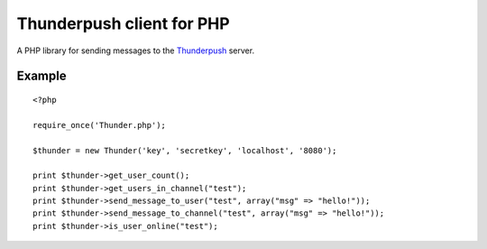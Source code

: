--------------------------
Thunderpush client for PHP
--------------------------

A PHP library for sending messages to the `Thunderpush <https://github.com/thunderpush/thunderpush>`_ server.

Example
=======

::

	<?php
	
	require_once('Thunder.php');

	$thunder = new Thunder('key', 'secretkey', 'localhost', '8080');

	print $thunder->get_user_count();
	print $thunder->get_users_in_channel("test");
	print $thunder->send_message_to_user("test", array("msg" => "hello!"));
	print $thunder->send_message_to_channel("test", array("msg" => "hello!"));
	print $thunder->is_user_online("test");
